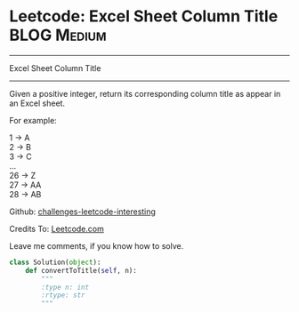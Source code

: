 * Leetcode: Excel Sheet Column Title                            :BLOG:Medium:
#+STARTUP: showeverything
#+OPTIONS: toc:nil \n:t ^:nil creator:nil d:nil
:PROPERTIES:
:type:     #conversion
:END:
---------------------------------------------------------------------
Excel Sheet Column Title
---------------------------------------------------------------------
Given a positive integer, return its corresponding column title as appear in an Excel sheet.

For example:

    1 -> A
    2 -> B
    3 -> C
    ...
    26 -> Z
    27 -> AA
    28 -> AB 

Github: [[url-external:https://github.com/DennyZhang/challenges-leetcode-interesting/tree/master/excel-sheet-column-title][challenges-leetcode-interesting]]

Credits To: [[url-external:https://leetcode.com/problems/excel-sheet-column-title/description/][Leetcode.com]]

Leave me comments, if you know how to solve.

#+BEGIN_SRC python
class Solution(object):
    def convertToTitle(self, n):
        """
        :type n: int
        :rtype: str
        """
#+END_SRC
